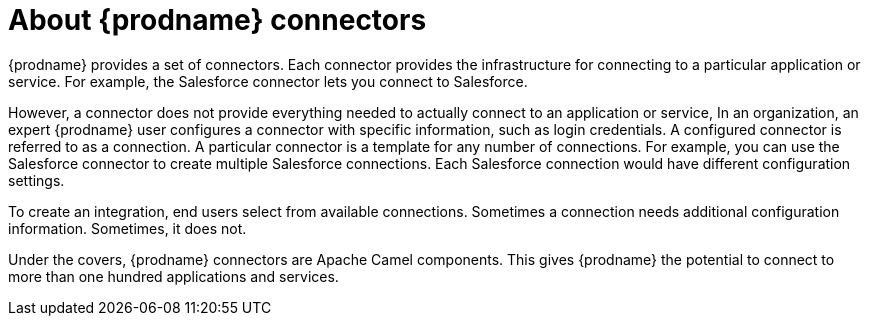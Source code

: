 [[about_connectors]]
= About {prodname} connectors

{prodname} provides a set of connectors. Each connector provides the
infrastructure for connecting to a particular application or service.
For example, the Salesforce connector lets you connect 
to Salesforce. 

However, a connector does not provide everything needed to actually
connect to an application or service, In an organization, an expert
{prodname} user configures a connector with specific information, 
such as login credentials. A configured connector is referred to
as a connection. A particular connector is a template for any
number of connections. For example, you can use the Salesforce
connector to create multiple Salesforce connections. Each Salesforce
connection would have different configuration settings. 

To create an integration, end users select from available connections.
Sometimes a connection needs additional configuration information.
Sometimes, it does not. 

Under the covers, {prodname} connectors are Apache Camel components. This
gives {prodname} the potential to connect to more than one hundred applications
and services. 
